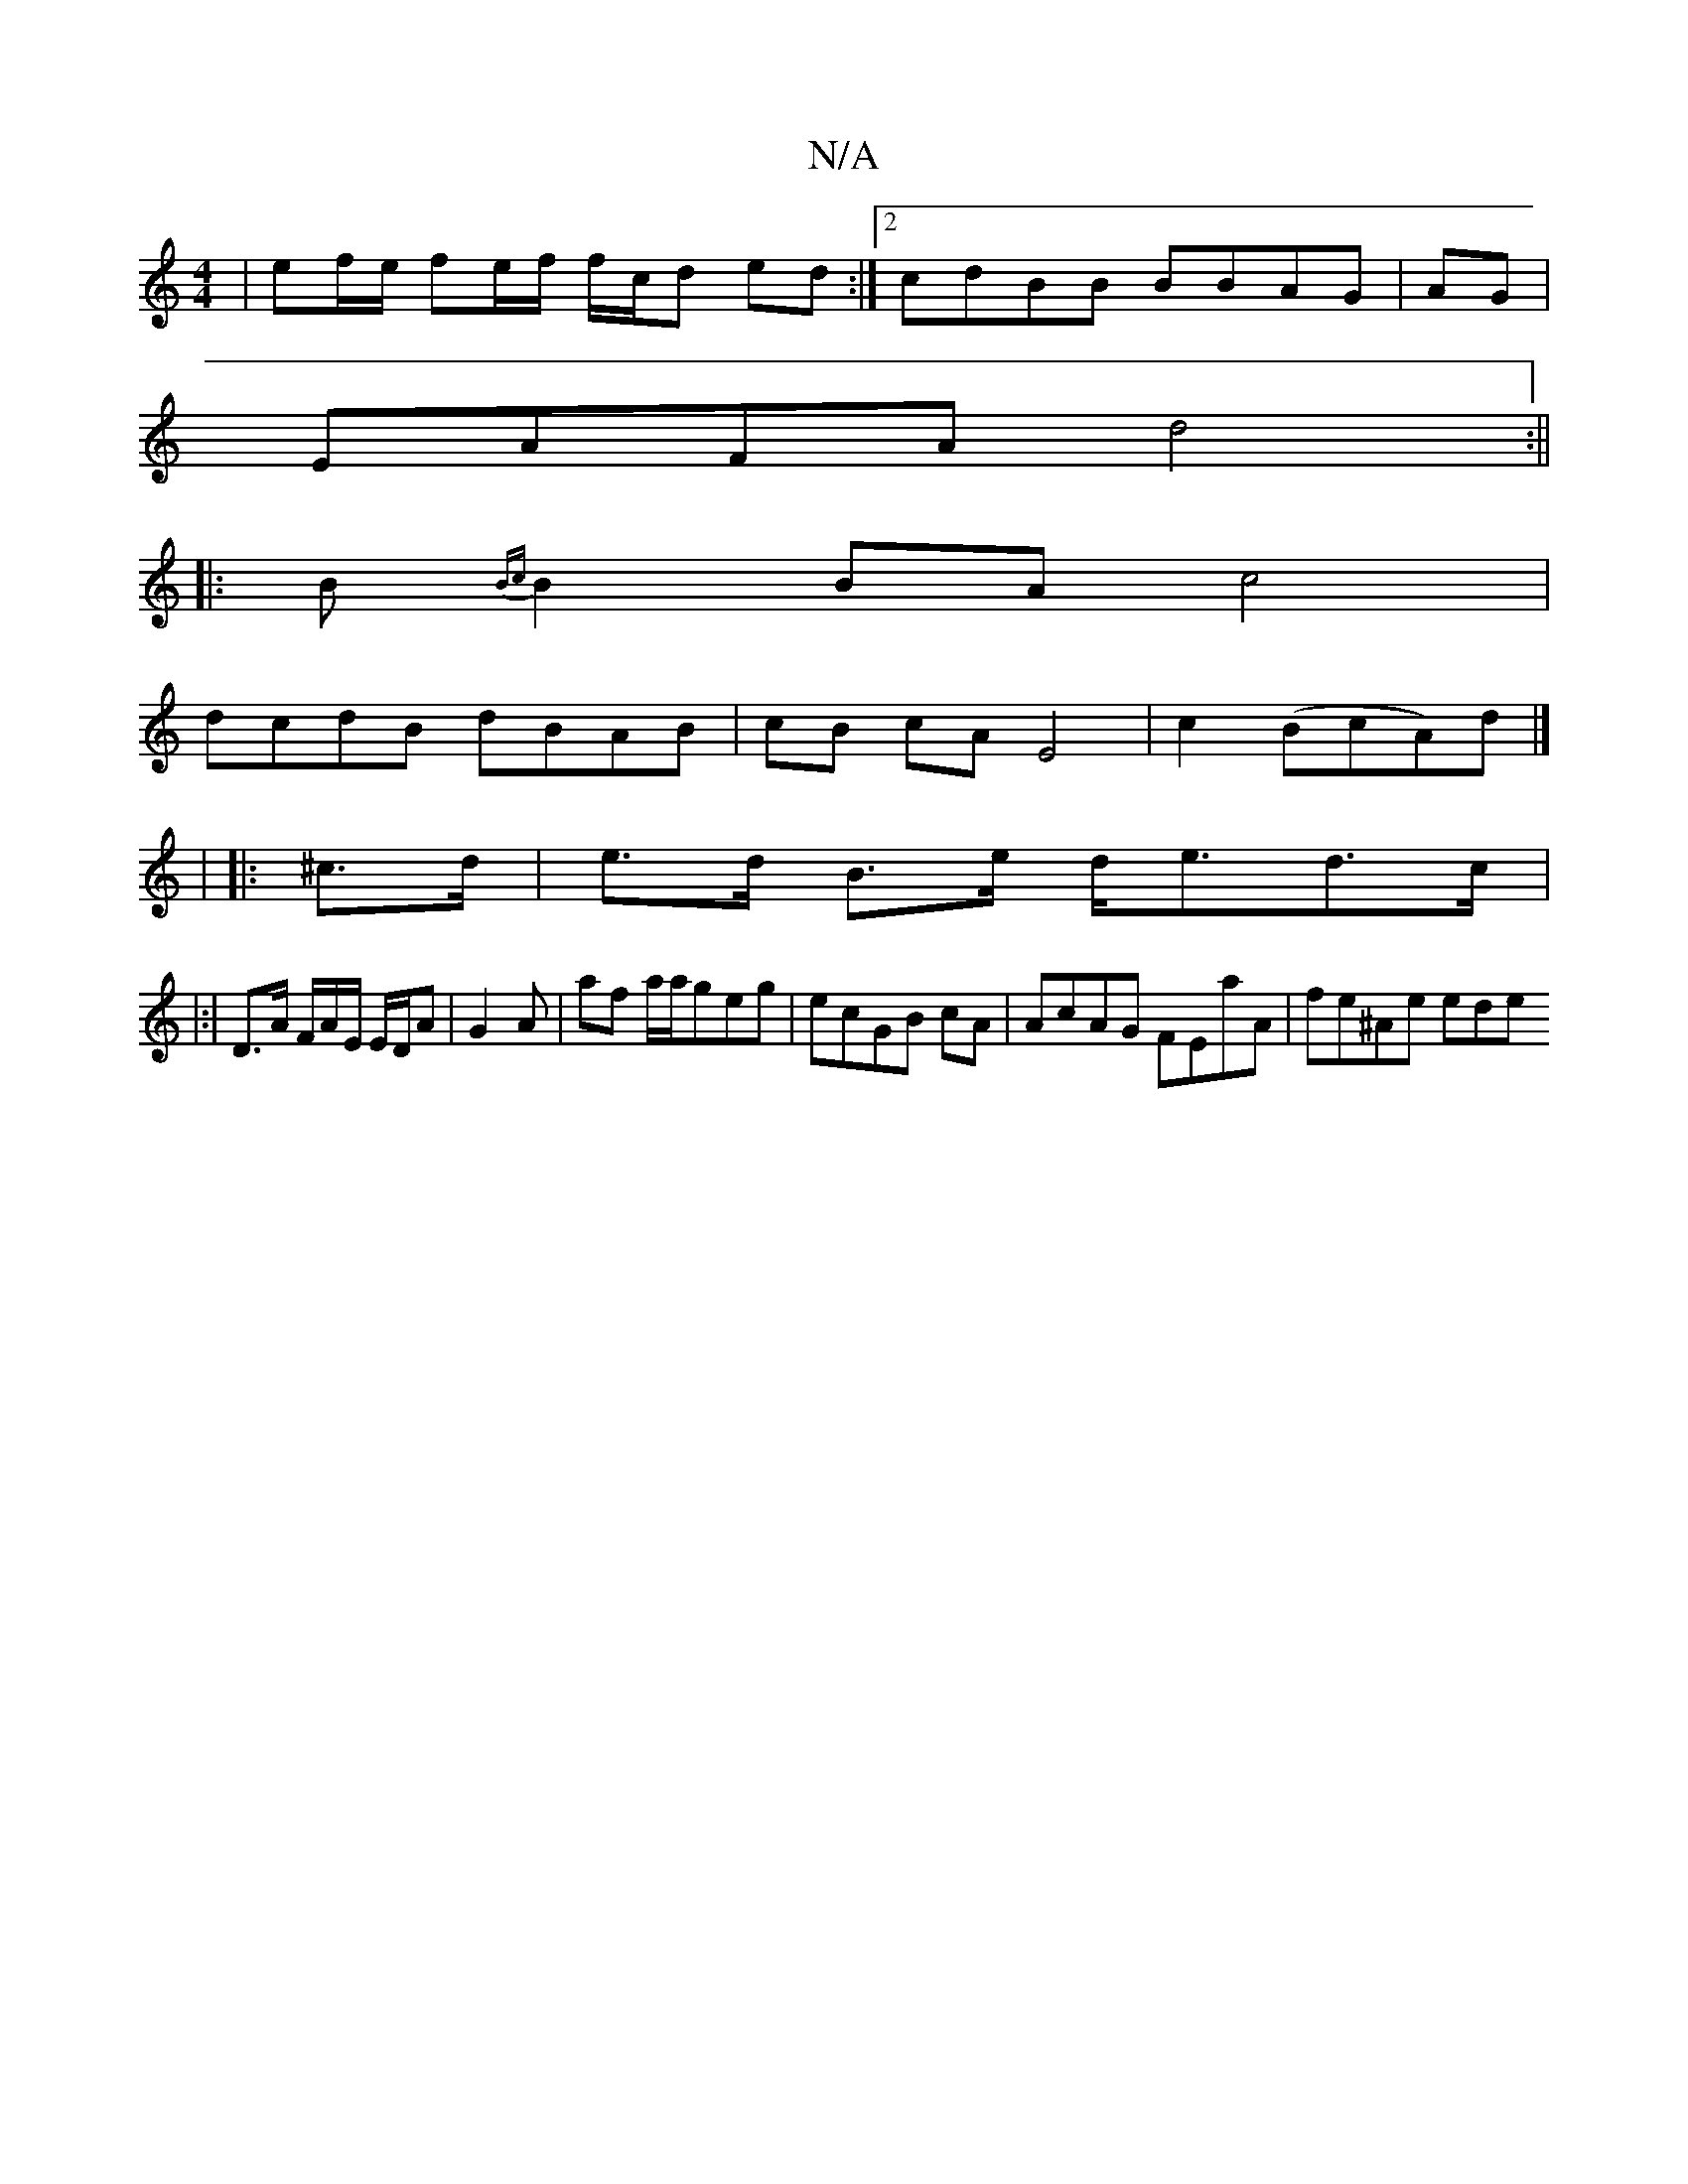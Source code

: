 X:1
T:N/A
M:4/4
R:N/A
K:Cmajor
 | ef/e/ fe/f/ f/c/d ed :|2 cdBB BBAG | AG |
EAFA d4:||
|: B{Bc}B2BA c4|
dcdB dBAB|cB cA E4|c2 (BcA)d|]
|
|: ^c>d | e>d B>e d<ed>c|
|:|
D>A F/A/E/ E/D/A | G2 A | af a/a/geg|ecGB cA|AcAG FEaA|fe^Ae ede